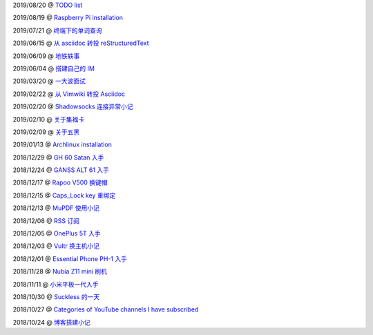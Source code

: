 ..
    ./2019/08/20_TODO\ list.rst
    ./2019/08/19_Raspberry\ Pi\ installation.rst
    ./2019/07/21_终端下的单词查询.rst
    ./2019/06/15_从\ asciidoc\ 转投\ reStructuredText.rst
    ./2019/06/09_地铁轶事.rst
    ./2019/06/04_搭建自己的\ IM.rst
    ./2019/03/20_一大波面试.rst
    ./2019/02/22_从\ Vimwiki\ 转投\ Asciidoc.rst
    ./2019/02/20_Shadowsocks\ 连接异常小记.rst
    ./2019/02/10_关于集福卡.rst
    ./2019/02/09_关于五黑.rst
    ./2019/01/13_Archlinux\ installation.rst
    ./2018/12/29_GH\ 60\ Satan\ 入手.rst
    ./2018/12/24_GANSS\ ALT\ 61\ 入手.rst
    ./2018/12/17_Rapoo\ V500\ 换键帽.rst
    ./2018/12/15_Caps_Lock\ key\ 重绑定.rst
    ./2018/12/13_MuPDF\ 使用小记.rst
    ./2018/12/08_RSS\ 订阅.rst
    ./2018/12/05_OnePlus\ 5T\ 入手.rst
    ./2018/12/03_Vultr\ 换主机小记.rst
    ./2018/12/01_Essential\ Phone\ PH-1\ 入手.rst
    ./2018/11/28_Nubia\ Z11\ mini\ 刷机.rst
    ./2018/11/11_小米平板一代入手.rst
    ./2018/10/30_Suckless\ 的一天.rst
    ./2018/10/27_Categories\ of\ YouTube\ channels\ I\ have\ subscribed.rst
    ./2018/10/24_博客搭建小记.rst

2019/08/20 @ `TODO list <2019/08/20_TODO%20list.html>`_

2019/08/19 @ `Raspberry Pi installation <2019/08/19_Raspberry%20Pi%20installation>`_

2019/07/21 @ `终端下的单词查询 <2019/07/21_终端下的单词查询.html>`_

2019/06/15 @ `从 asciidoc 转投 reStructuredText <2019/06/15_从%20asciidoc%20转投%20reStructuredText.html>`_

2019/06/09 @ `地铁轶事 <2019/06/09_地铁轶事.html>`_

2019/06/04 @ `搭建自己的 IM <2019/06/04_搭建自己的%20IM.html>`_

2019/03/20 @ `一大波面试 <2019/03/20_一大波面试.html>`_

2019/02/22 @ `从 Vimwiki 转投 Asciidoc <2019/02/22_从%20Vimwiki%20转投%20Asciidoc.html>`_

2019/02/20 @ `Shadowsocks 连接异常小记 <2019/02/20_Shadowsocks%20连接异常小记.html>`_

2019/02/10 @ `关于集福卡 <2019/02/10_关于集福卡.html>`_

2019/02/09 @ `关于五黑 <2019/02/09_关于五黑.html>`_

2019/01/13 @ `Archlinux installation <2019/01/13_Archlinux%20installation.html>`_

2018/12/29 @ `GH 60 Satan 入手 <2018/12/29_GH%2060%20Satan%20入手.html>`_

2018/12/24 @ `GANSS ALT 61 入手 <2018/12/24_GANSS%20ALT%2061%20入手.html>`_

2018/12/17 @ `Rapoo V500 换键帽 <2018/12/17_Rapoo%20V500%20换键帽.html>`_

2018/12/15 @ `Caps_Lock key 重绑定 <2018/12/15_Caps_Lock%20key%20重绑定.html>`_

2018/12/13 @ `MuPDF 使用小记 <2018/12/13_MuPDF%20使用小记.html>`_

2018/12/08 @ `RSS 订阅 <2018/12/08_RSS%20订阅.html>`_

2018/12/05 @ `OnePlus 5T 入手 <2018/12/05_OnePlus%205T%20入手.html>`_

2018/12/03 @ `Vultr 换主机小记 <2018/12/03_Vultr%20换主机小记.html>`_

2018/12/01 @ `Essential Phone PH-1 入手 <2018/12/01_Essential%20Phone%20PH-1%20入手.html>`_

2018/11/28 @ `Nubia Z11 mini 刷机 <2018/11/28_Nubia%20Z11%20mini%20刷机.html>`_

2018/11/11 @ `小米平板一代入手 <2018/11/11_小米平板一代入手.html>`_

2018/10/30 @ `Suckless 的一天 <2018/10/30_Suckless%20的一天.html>`_

2018/10/27 @ `Categories of YouTube channels I have subscribed <2018/10/27_Categories%20of%20YouTube%20channels%20I%20have%20subscribed.html>`_

2018/10/24 @ `博客搭建小记 <2018/10/24_博客搭建小记.html>`_

